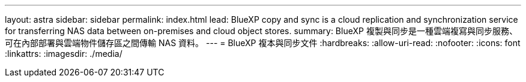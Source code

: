 ---
layout: astra 
sidebar: sidebar 
permalink: index.html 
lead: BlueXP copy and sync is a cloud replication and synchronization service for transferring NAS data between on-premises and cloud object stores. 
summary: BlueXP 複製與同步是一種雲端複寫與同步服務、可在內部部署與雲端物件儲存區之間傳輸 NAS 資料。 
---
= BlueXP 複本與同步文件
:hardbreaks:
:allow-uri-read: 
:nofooter: 
:icons: font
:linkattrs: 
:imagesdir: ./media/


